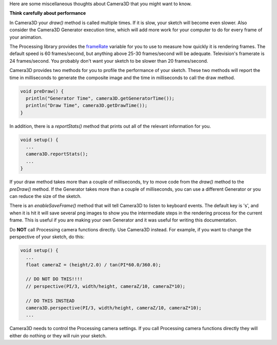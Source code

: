 .. title: Miscellaneous Thoughts
.. slug: miscellaneous-thoughts
.. date: 2015-11-04 14:51:05 UTC-05:00
.. tags: 
.. category: 
.. link: 
.. description: 
.. type: text

Here are some miscellaneous thoughts about Camera3D that you might want to know.

**Think carefully about performance**

In Camera3D your *draw()* method is called multiple times. If it is slow, your sketch will become even slower. Also consider the Camera3D Generator execution time, which will add more work for your computer to do for every frame of your animation.
  
The Processing library provides the `frameRate <https://www.processing.org/reference/frameRate.html>`_ variable for you to use to measure how quickly it is rendering frames. The default speed is 60 frames/second, but anything above 25-30 frames/second will be adequate. Television's framerate is 24 frames/second. You probably don't want your sketch to be slower than 20 frames/second.
  
Camera3D provides two methods for you to profile the performance of your sketch. These two methods will report the time in milliseconds to generate the composite image and the time in milliseconds to call the draw method.

.. code-block:: java

  void preDraw() {
    println("Generator Time", camera3D.getGeneratorTime());
    println("Draw Time", camera3D.getDrawTime());
  }

..

In addition, there is a *reportStats()*  method that prints out all of the relevant information for you.
  
.. code-block:: java

  void setup() {
    ...
    camera3D.reportStats();
    ...
  }

If your draw method takes more than a couple of milliseconds, try to move code from the *draw()* method to the *preDraw()* method. If the Generator takes more than a couple of milliseconds, you can use a different Generator or you can reduce the size of the sketch.
  
There is an *enableSaveFrame()* method that will tell Camera3D to listen to keyboard events. The default key is 's', and when it is hit it will save several png images to show you the intermediate steps in the rendering process for the current frame. This is useful if you are making your own Generator and it was useful for writing this documentation.

Do **NOT** call Processing camera functions directly. Use Camera3D instead. For example, if you want to change the perspective of your sketch, do this:

.. code-block:: java

  void setup() {
    ...
    float cameraZ = (height/2.0) / tan(PI*60.0/360.0);

    // DO NOT DO THIS!!!!
    // perspective(PI/3, width/height, cameraZ/10, cameraZ*10);

    // DO THIS INSTEAD
    camera3D.perspective(PI/3, width/height, cameraZ/10, cameraZ*10);
    ...

Camera3D needs to control the Processing camera settings. If you call Processing camera functions directly they will either do nothing or they will ruin your sketch.
